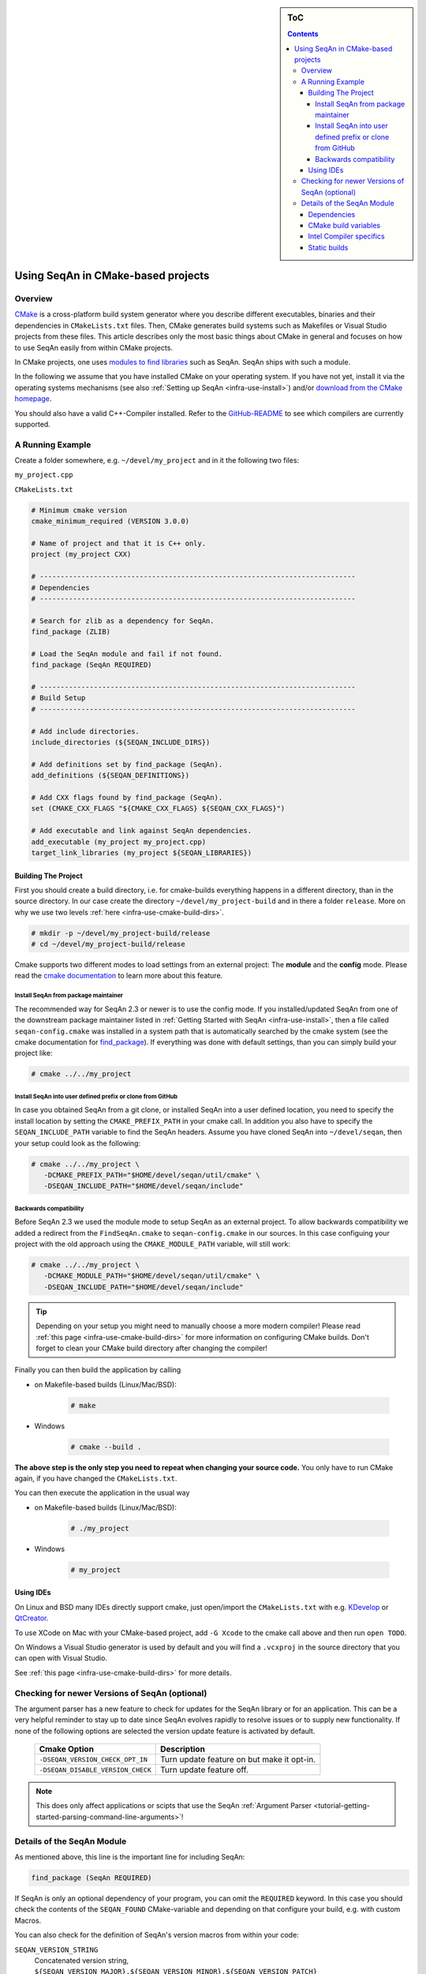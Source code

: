 .. sidebar:: ToC

    .. contents::

.. _infra-use-cmake:

Using SeqAn in CMake-based projects
===================================

Overview
--------

`CMake <http://cmake.org/>`_ is a cross-platform build system generator where you describe different executables, binaries and their dependencies in ``CMakeLists.txt`` files.
Then, CMake generates build systems such as Makefiles or Visual Studio projects from these files. This article describes only the most basic things about CMake in general and focuses on how to use SeqAn easily from within CMake projects.

In CMake projects, one uses `modules to find libraries <http://www.vtk.org/Wiki/CMake:How_To_Find_Libraries>`_ such as SeqAn.
SeqAn ships with such a module.

In the following we assume that you have installed CMake on your operating system. If you have not yet, install it via the operating systems mechanisms (see also :ref:`Setting up SeqAn <infra-use-install>`) and/or `download from the CMake homepage <https://cmake.org/download/>`_.

You should also have a valid C++-Compiler installed. Refer to the `GitHub-README <https://github.com/seqan/seqan>`_ to see which compilers are currently supported.

A Running Example
-----------------

Create a folder somewhere, e.g. ``~/devel/my_project`` and in it the following two files:

``my_project.cpp``

.. includefrags:: util/raw_cmake_project/src/main.cpp


``CMakeLists.txt``

.. code-block:: cmake

   # Minimum cmake version
   cmake_minimum_required (VERSION 3.0.0)

   # Name of project and that it is C++ only.
   project (my_project CXX)

   # ----------------------------------------------------------------------------
   # Dependencies
   # ----------------------------------------------------------------------------

   # Search for zlib as a dependency for SeqAn.
   find_package (ZLIB)

   # Load the SeqAn module and fail if not found.
   find_package (SeqAn REQUIRED)

   # ----------------------------------------------------------------------------
   # Build Setup
   # ----------------------------------------------------------------------------

   # Add include directories.
   include_directories (${SEQAN_INCLUDE_DIRS})

   # Add definitions set by find_package (SeqAn).
   add_definitions (${SEQAN_DEFINITIONS})

   # Add CXX flags found by find_package (SeqAn).
   set (CMAKE_CXX_FLAGS "${CMAKE_CXX_FLAGS} ${SEQAN_CXX_FLAGS}")

   # Add executable and link against SeqAn dependencies.
   add_executable (my_project my_project.cpp)
   target_link_libraries (my_project ${SEQAN_LIBRARIES})

Building The Project
^^^^^^^^^^^^^^^^^^^^

First you should create a build directory, i.e. for cmake-builds everything happens in a different directory, than in the source directory. In our case create the directory ``~/devel/my_project-build`` and in there a folder ``release``. More on why we use two levels :ref:`here <infra-use-cmake-build-dirs>`.

.. code-block:: console

   # mkdir -p ~/devel/my_project-build/release
   # cd ~/devel/my_project-build/release

Cmake supports two different modes to load settings from an external project: The **module** and the **config** mode. 
Please read the `cmake documentation <https://cmake.org/cmake/help/v3.0/command/find_package.html>`_ to learn more about this feature.

Install SeqAn from package maintainer
~~~~~~~~~~~~~~~~~~~~~~~~~~~~~~~~~~~~~

The recommended way for SeqAn 2.3 or newer is to use the config mode. 
If you installed/updated SeqAn from one of the downstream package maintainer listed in :ref:`Getting Started with SeqAn <infra-use-install>`, then a file called ``seqan-config.cmake`` was installed in a system path that is automatically searched by the cmake system (see the cmake documentation for `find_package <https://cmake.org/cmake/help/v3.0/command/find_package.html>`_).
If everything was done with default settings, than you can simply build your project like:

.. code-block:: console
   
   # cmake ../../my_project

Install SeqAn into user defined prefix or clone from GitHub
~~~~~~~~~~~~~~~~~~~~~~~~~~~~~~~~~~~~~~~~~~~~~~~~~~~~~~~~~~~

In case you obtained SeqAn from a git clone, or installed SeqAn into a user defined location, you need to specify the install location by setting the ``CMAKE_PREFIX_PATH`` in your cmake call.
In addition you also have to specify the ``SEQAN_INCLUDE_PATH`` variable to find the SeqAn headers. 
Assume you have cloned SeqAn into ``~/devel/seqan``, then your setup could look as the following:

.. code-block:: console
   
   # cmake ../../my_project \
      -DCMAKE_PREFIX_PATH="$HOME/devel/seqan/util/cmake" \
      -DSEQAN_INCLUDE_PATH="$HOME/devel/seqan/include"

Backwards compatibility
~~~~~~~~~~~~~~~~~~~~~~~

Before SeqAn 2.3 we used the module mode to setup SeqAn as an external project.
To allow backwards compatibility we added a redirect from the ``FindSeqAn.cmake`` to ``seqan-config.cmake`` in our sources.
In this case configuing your project with the old approach using the ``CMAKE_MODULE_PATH`` variable, will still work:

.. code-block:: console
   
   # cmake ../../my_project \
      -DCMAKE_MODULE_PATH="$HOME/devel/seqan/util/cmake" \
      -DSEQAN_INCLUDE_PATH="$HOME/devel/seqan/include"

.. tip::

    Depending on your setup you might need to manually choose a more modern compiler! Please read :ref:`this page <infra-use-cmake-build-dirs>` for more information on configuring CMake builds. Don't forget to clean your CMake build directory after changing the compiler!

Finally you can then build the application by calling

* on Makefile-based builds (Linux/Mac/BSD):

    .. code-block:: console

        # make

* Windows

    .. code-block:: console

        # cmake --build .

**The above step is the only step you need to repeat when changing your source code.** You only have to run CMake again, if you have changed the ``CMakeLists.txt``.

You can then execute the application in the usual way

* on Makefile-based builds (Linux/Mac/BSD):

    .. code-block:: console

        # ./my_project

* Windows

    .. code-block:: console

        # my_project

Using IDEs
^^^^^^^^^^

On Linux and BSD many IDEs directly support cmake, just open/import the ``CMakeLists.txt`` with e.g. `KDevelop <https://www.kdevelop.org>`_ or `QtCreator <http://www.qt.io/ide/>`_.

To use XCode on Mac with your CMake-based project, add ``-G Xcode`` to the cmake call above and then run ``open TODO``.

On Windows a Visual Studio generator is used by default and you will find a ``.vcxproj`` in the source directory that you can open with Visual Studio.

See :ref:`this page <infra-use-cmake-build-dirs>` for more details.

Checking for newer Versions of SeqAn (optional)
-----------------------------------------------

The argument parser has a new feature to check for updates for the SeqAn library or for an application.
This can be a very helpful reminder to stay up to date since SeqAn evolves rapidly to resolve issues or to supply new functionality.
If none of the following options are selected the version update feature is activated by default.

  =================================  ==========================================
            Cmake Option                                Description
  =================================  ==========================================
  ``-DSEQAN_VERSION_CHECK_OPT_IN``   Turn update feature on but make it opt-in.

  ``-DSEQAN_DISABLE_VERSION_CHECK``  Turn update feature off.
  =================================  ==========================================

.. note::

    This does only affect applications or scipts that use the SeqAn :ref:`Argument Parser <tutorial-getting-started-parsing-command-line-arguments>`!

Details of the SeqAn Module
---------------------------

As mentioned above, this line is the important line for including SeqAn:

.. code-block:: cmake

    find_package (SeqAn REQUIRED)

If SeqAn is only an optional dependency of your program, you can omit the ``REQUIRED`` keyword. In this case you should check the contents of the ``SEQAN_FOUND`` CMake-variable and depending on that configure your build, e.g. with custom Macros.

You can also check for the definition of SeqAn's version macros from within your code:

``SEQAN_VERSION_STRING``
  Concatenated version string, ``${SEQAN_VERSION_MAJOR}.${SEQAN_VERSION_MINOR}.${SEQAN_VERSION_PATCH}``

``SEQAN_VERSION_MAJOR``
  Major version.

``SEQAN_VERSION_MINOR``
  Minor version.

``SEQAN_VERSION_PATCH``
  Patch-level version.

Dependencies
^^^^^^^^^^^^

SeqAn itself has some optional dependencies.
Certain features in SeqAn will be enabled or disabled, depending on whether the dependencies could be found.

.. caution::

    Optional dependencies of SeqAn have to be searched **before** the SeqAn module is searched!

Currently, the following dependencies enable optional features:

``ZLIB``
  zlib compression library

``BZip2``
  libbz2 compression library

``OpenMP``
  OpenMP language extensions to C/C++

An example of where you only want ZLIB and OpenMP support, but not BZip2, would look like this:

.. code-block:: cmake

    find_package (ZLIB)
    find_package (OpenMP)
    find_package (SeqAn)

From within CMake you can check the variables ``ZLIB_FOUND`` or ``OpenMP_FOUND`` to see the results of these dependency searches, but you can also use the following macros from within your source code to escape certain optional code paths:

``SEQAN_HAS_ZLIB``
  ``TRUE`` if zlib was found.

``SEQAN_HAS_BZIP2``
  ``TRUE`` if libbz2 was found.

``_OPENMP``
  ``TRUE`` if OpenMP was found.

CMake build variables
^^^^^^^^^^^^^^^^^^^^^

As can be seen from the example above, the following variables need to be passed to ``include_directories()``, ``target_link_directories()``, and ``add_definitions()`` in your ``CMakeLists.txt``:

``SEQAN_INCLUDE_DIRS``
  A list of include directories.

``SEQAN_LIBRARIES``
  A list of libraries to link against.

``SEQAN_DEFINITIONS``
  A list of definitions to be passed to the compiler.

Required additions to C++ compiler flags are in the following variable:

``SEQAN_CXX_FLAGS``
  C++ Compiler flags to add.

  .. caution::

    Please note that these variables include whatever has been added by the dependencies mentioned above so **do not add** e.g. ``${OpenMP_CXX_FLAGS}`` yourself!

Intel Compiler specifics
^^^^^^^^^^^^^^^^^^^^^^^^

The Intel Compiler does not ship a c++ standard library on its own and will use
the one pre-installed on the system (e.g., the one from g++). This can be a
problem [especially for cluster users through the use of a module system], if
the standard library by a default g++ installation is to old.

Please check with the following command which g++ version is being used and make
sure it matches the supported gcc versions.

.. code-block:: console

    # icpc -v
    icpc version 17.0.2 (gcc version 5.4.0 compatibility)

If you have multiple g++ installations, you can choose the standard library by
``icpc -gxx-name=g++-5.4.0 -gcc-name=gcc-5.4.0 …``. Use
``cmake -DCMAKE_CXX_FLAGS="-gxx-name=g++-5.4.0 -gcc-name=gcc-5.4.0" …``
to propagate those options through cmake.

You may have to add the path of the library to ```$LD_LIBRARY_PATH`` for the
linker.

Static builds
^^^^^^^^^^^^^

If you want to build your app statically, please do not use gcc-4.9 or make sure you add the ``-static`` flag **before** calling ``find_package (SeqAn)``. Otherwise a broken binary will be built that crashes immediately.
